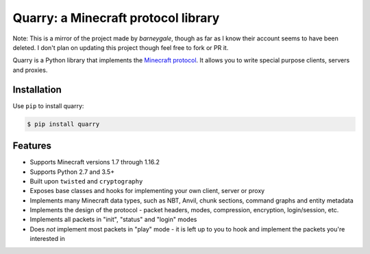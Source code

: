 Quarry: a Minecraft protocol library
====================================

|pypi| |docs| |travis_ci|

Note: This is a mirror of the project made by *barneygale*, though as far as I know their account seems to have been deleted.
I don't plan on updating this project though feel free to fork or PR it.

Quarry is a Python library that implements the `Minecraft protocol`_. It allows
you to write special purpose clients, servers and proxies.

Installation
------------

Use ``pip`` to install quarry:

.. code-block:: console

    $ pip install quarry

Features
--------

- Supports Minecraft versions 1.7 through 1.16.2
- Supports Python 2.7 and 3.5+
- Built upon ``twisted`` and ``cryptography``
- Exposes base classes and hooks for implementing your own client, server or
  proxy
- Implements many Minecraft data types, such as NBT, Anvil, chunk sections,
  command graphs and entity metadata
- Implements the design of the protocol - packet headers, modes, compression,
  encryption, login/session, etc.
- Implements all packets in "init", "status" and "login" modes
- Does *not* implement most packets in "play" mode - it is left up to you to
  hook and implement the packets you're interested in

.. _Minecraft protocol: http://wiki.vg/Protocol

.. |pypi| image:: https://badge.fury.io/py/quarry.svg
    :target: https://pypi.python.org/pypi/quarry
    :alt: Latest version released on PyPi

.. |docs| image:: https://readthedocs.org/projects/quarry/badge/?version=latest
    :target: http://quarry.readthedocs.io/en/latest
    :alt: Documentation

.. |travis_ci| image:: https://travis-ci.org/barneygale/quarry.svg?branch=master
    :target: https://travis-ci.org/barneygale/quarry
    :alt: Travis CI current build results

